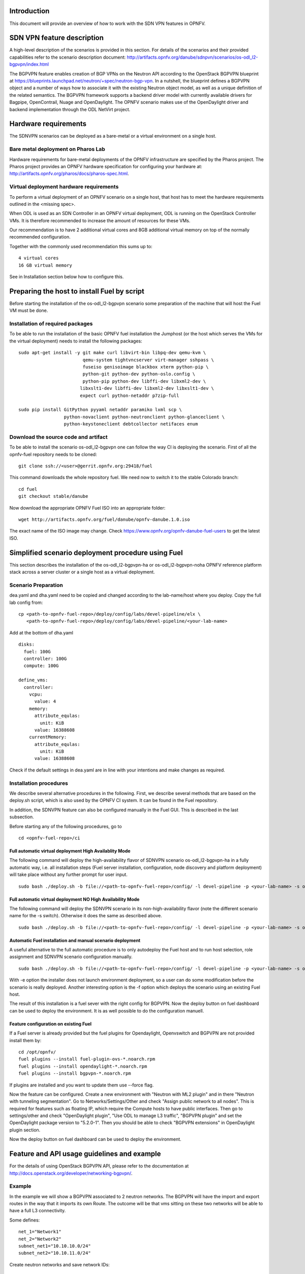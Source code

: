 .. This work is licensed under a Creative Commons Attribution 4.0 International License.
.. http://creativecommons.org/licenses/by/4.0
.. (c) Tim Irnich, Nikolas Hermanns, Christopher Price and others

Introduction
============
.. Describe the specific features and how it is realised in the scenario in a brief manner
.. to ensure the user understand the context for the user guide instructions to follow.

This document will provide an overview of how to work with the SDN VPN features in
OPNFV.

SDN VPN feature description
===========================
.. Describe the specific usage for <XYZ> feature.
.. Provide enough information that a user will be able to operate the feature on a deployed scenario.

A high-level description of the scenarios is provided in this section.
For details of the scenarios and their provided capabilities refer to
the scenario description document:
http://artifacts.opnfv.org/danube/sdnpvn/scenarios/os-odl_l2-bgpvpn/index.html

The BGPVPN feature enables creation of BGP VPNs on the Neutron API according to the OpenStack
BGPVPN blueprint at https://blueprints.launchpad.net/neutron/+spec/neutron-bgp-vpn.
In a nutshell, the blueprint defines a BGPVPN object and a number of ways
how to associate it with the existing Neutron object model, as well as a unique
definition of the related semantics. The BGPVPN framework supports a backend
driver model with currently available drivers for Bagpipe, OpenContrail, Nuage
and OpenDaylight. The OPNFV scenario makes use of the OpenDaylight driver and backend
implementation through the ODL NetVirt project.

Hardware requirements
=====================

The SDNVPN scenarios can be deployed as a bare-metal or a virtual environment on a single host.

Bare metal deployment on Pharos Lab
-----------------------------------

Hardware requirements for bare-metal deployments of the OPNFV infrastructure are specified
by the Pharos project. The Pharos project provides an OPNFV hardware specification for
configuring your hardware at: http://artifacts.opnfv.org/pharos/docs/pharos-spec.html.

Virtual deployment hardware requirements
----------------------------------------

To perform a virtual deployment of an OPNFV scenario on a single host, that host has to
meet the hardware requirements outlined in the <missing spec>.

When ODL is used as an SDN Controller in an OPNFV virtual deployment, ODL is
running on the OpenStack Controller VMs. It is therefore recommended to
increase the amount of resources for these VMs.

Our recommendation is to have 2 additional virtual cores and 8GB additional virtual memory
on top of the normally recommended configuration.

Together with the commonly used recommendation this sums up to:
::

 4 virtual cores
 16 GB virtual memory

See in Installation section below how to configure this.

Preparing the host to install Fuel by script
============================================
.. Not all of these options are relevant for all scenarios.  I advise following the
.. instructions applicable to the deploy tool used in the scenario.

Before starting the installation of the os-odl_l2-bgpvpn scenario some preparation of the
machine that will host the Fuel VM must be done.

Installation of required packages
---------------------------------
To be able to run the installation of the basic OPNFV fuel installation the
Jumphost (or the host which serves the VMs for the virtual deployment) needs to
install the following packages:
::

 sudo apt-get install -y git make curl libvirt-bin libpq-dev qemu-kvm \
                         qemu-system tightvncserver virt-manager sshpass \
                         fuseiso genisoimage blackbox xterm python-pip \
                         python-git python-dev python-oslo.config \
                         python-pip python-dev libffi-dev libxml2-dev \
                        libxslt1-dev libffi-dev libxml2-dev libxslt1-dev \
                        expect curl python-netaddr p7zip-full

 sudo pip install GitPython pyyaml netaddr paramiko lxml scp \
                  python-novaclient python-neutronclient python-glanceclient \
                  python-keystoneclient debtcollector netifaces enum

Download the source code and artifact
-------------------------------------
To be able to install the scenario os-odl_l2-bgpvpn one can follow the way
CI is deploying the scenario.
First of all the opnfv-fuel repository needs to be cloned:
::

 git clone ssh://<user>@gerrit.opnfv.org:29418/fuel

This command downloads the whole repository fuel. We need now to switch it to
the stable Colorado branch:
::

 cd fuel
 git checkout stable/danube

Now download the appropriate OPNFV Fuel ISO into an appropriate folder:
::

 wget http://artifacts.opnfv.org/fuel/danube/opnfv-danube.1.0.iso

The exact name of the ISO image may change.
Check https://www.opnfv.org/opnfv-danube-fuel-users to get the latest ISO.

Simplified scenario deployment procedure using Fuel
===================================================

This section describes the installation of the os-odl_l2-bgpvpn-ha or
os-odl_l2-bgpvpn-noha OPNFV reference platform stack across a server cluster
or a single host as a virtual deployment.

Scenario Preparation
--------------------
dea.yaml and dha.yaml need to be copied and changed according to the lab-name/host
where you deploy.
Copy the full lab config from:
::

 cp <path-to-opnfv-fuel-repo>/deploy/config/labs/devel-pipeline/elx \
    <path-to-opnfv-fuel-repo>/deploy/config/labs/devel-pipeline/<your-lab-name>

Add at the bottom of dha.yaml
::

 disks:
   fuel: 100G
   controller: 100G
   compute: 100G

 define_vms:
   controller:
     vcpu:
       value: 4
     memory:
       attribute_equlas:
         unit: KiB
       value: 16388608
     currentMemory:
       attribute_equlas:
         unit: KiB
       value: 16388608


Check if the default settings in dea.yaml are in line with your intentions
and make changes as required.

Installation procedures
-----------------------

We describe several alternative procedures in the following.
First, we describe several methods that are based on the deploy.sh script,
which is also used by the OPNFV CI system.
It can be found in the Fuel repository.

In addition, the SDNVPN feature can also be configured manually in the Fuel GUI.
This is described in the last subsection.

Before starting any of the following procedures, go to
::

 cd <opnfv-fuel-repo>/ci

Full automatic virtual deployment High Availablity Mode
^^^^^^^^^^^^^^^^^^^^^^^^^^^^^^^^^^^^^^^^^^^^^^^^^^^^^^^

The following command will deploy the high-availability flavor of SDNVPN scenario os-odl_l2-bgpvpn-ha
in a fully automatic way, i.e. all installation steps (Fuel server installation, configuration,
node discovery and platform deployment) will take place without any further prompt for user input.
::

 sudo bash ./deploy.sh -b file://<path-to-opnfv-fuel-repo>/config/ -l devel-pipeline -p <your-lab-name> -s os-odl_l2-bgpvpn-ha -i file://<path-to-fuel-iso>

Full automatic virtual deployment NO High Availability Mode
^^^^^^^^^^^^^^^^^^^^^^^^^^^^^^^^^^^^^^^^^^^^^^^^^^^^^^^^^^^

The following command will deploy the SDNVPN scenario in its non-high-availability flavor (note the
different scenario name for the -s switch). Otherwise it does the same as described above.
::

 sudo bash ./deploy.sh -b file://<path-to-opnfv-fuel-repo>/config/ -l devel-pipeline -p <your-lab-name> -s os-odl_l2-bgpvpn-noha -i file://<path-to-fuel-iso>

Automatic Fuel installation and manual scenario deployment
^^^^^^^^^^^^^^^^^^^^^^^^^^^^^^^^^^^^^^^^^^^^^^^^^^^^^^^^^^

A useful alternative to the full automatic procedure is to only autodeploy the Fuel host and to run host selection, role assignment and SDNVPN scenario configuration manually.
::

 sudo bash ./deploy.sh -b file://<path-to-opnfv-fuel-repo>/config/ -l devel-pipeline -p <your-lab-name> -s os-odl_l2-bgpvpn-ha -i file://<path-to-fuel-iso> -e

With -e option the installer does not launch environment deployment, so
a user can do some modification before the scenario is really deployed.
Another interesting option is the -f option which deploys the scenario using an existing Fuel host.

The result of this installation is a fuel sever with the right config for
BGPVPN. Now the deploy button on fuel dashboard can be used to deploy the environment.
It is as well possible to do the configuration manuell.

Feature configuration on existing Fuel
^^^^^^^^^^^^^^^^^^^^^^^^^^^^^^^^^^^^^^
If a Fuel server is already provided but the fuel plugins for Opendaylight, Openvswitch
and BGPVPN are not provided install them by:
::

 cd /opt/opnfv/
 fuel plugins --install fuel-plugin-ovs-*.noarch.rpm
 fuel plugins --install opendaylight-*.noarch.rpm
 fuel plugins --install bgpvpn-*.noarch.rpm

If plugins are installed and you want to update them use --force flag.

Now the feature can be configured. Create a new environment with "Neutron with ML2 plugin" and
in there "Neutron with tunneling segmentation".
Go to Networks/Settings/Other and check "Assign public network to all nodes". This is required for
features such as floating IP, which require the Compute hosts to have public interfaces.
Then go to settings/other and check "OpenDaylight plugin", "Use ODL to manage L3 traffic",
"BGPVPN plugin" and set the OpenDaylight package version to "5.2.0-1". Then you should
be able to check "BGPVPN extensions" in OpenDaylight plugin section.

Now the deploy button on fuel dashboard can be used to deploy the environment.

Feature and API usage guidelines and example
============================================
.. Describe with examples how to use specific features, provide API examples and details required to
.. operate the feature on the platform.

For the details of using OpenStack BGPVPN API, please refer to the documentation
at http://docs.openstack.org/developer/networking-bgpvpn/.

Example
-------
In the example we will show a BGPVPN associated to 2 neutron networks. The BGPVPN
will have the import and export routes in the way that it imports its own Route. The outcome will be that vms sitting on these two networks will be able to have a full L3
connectivity.

Some defines:
::

 net_1="Network1"
 net_2="Network2"
 subnet_net1="10.10.10.0/24"
 subnet_net2="10.10.11.0/24"

Create neutron networks and save network IDs:
::

 neutron net-create --provider:network_type=local $net_1
 export net_1_id=`echo "$rv" | grep " id " |awk '{print $4}'`
 neutron net-create --provider:network_type=local $net_2
 export net_2_id=`echo "$rv" | grep " id " |awk '{print $4}'`

Create neutron subnets:
::

 neutron subnet-create $net_1 --disable-dhcp $subnet_net1
 neutron subnet-create $net_2 --disable-dhcp $subnet_net2

Create BGPVPN:
::

 neutron bgpvpn-create --route-distinguishers 100:100 --route-targets 100:2530 --name L3_VPN

Start VMs on both networks:
::

 nova boot --flavor 1 --image <some-image> --nic net-id=$net_1_id vm1
 nova boot --flavor 1 --image <some-image> --nic net-id=$net_2_id vm2

The VMs should not be able to see each other.

Associate to Neutron networks:
::

 neutron bgpvpn-net-assoc-create L3_VPN --network $net_1_id
 neutron bgpvpn-net-assoc-create L3_VPN --network $net_2_id

Now the VMs should be able to ping each other

Troubleshooting
===============
Check neutron logs on the controller:
::

 tail -f /var/log/neutron/server.log |grep -E "ERROR|TRACE"

Check Opendaylight logs:
::

 tail -f /opt/opendaylight/data/logs/karaf.log

Restart Opendaylight:
::

 service opendaylight restart
